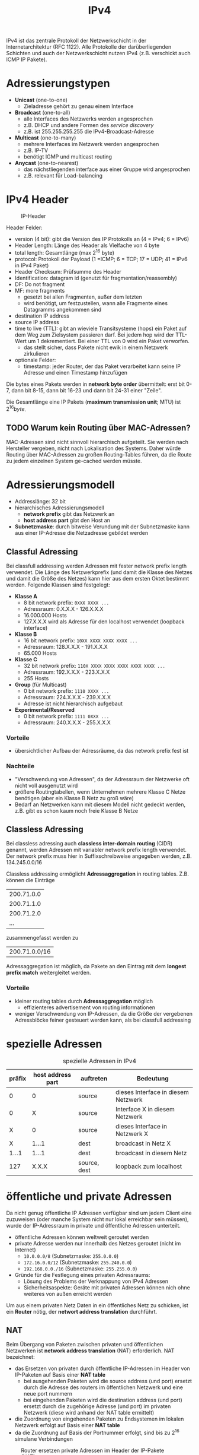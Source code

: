 #+TITLE: IPv4
#+STARTUP: content
#+STARTUP: latexpreview
#+STARTUP: inlineimages

IPv4 ist das zentrale Protokoll der Netzwerkschicht in der
Internetarchitektur (RFC 1122). Alle Protokolle der darüberliegenden
Schichten und auch der Netzwerkschicht nutzen IPv4 (z.B. verschickt
auch ICMP IP Pakete).

* Adressierungstypen

- *Unicast* (one-to-one)
  - Zieladresse gehört zu genau einem Interface
- *Broadcast* (one-to-all)
  - alle Interfaces des Netzwerks werden angesprochen
  - z.B. DHCP und andere Formen des /service discovery/
  - z.B. ist 255.255.255.255 die IPv4-Broadcast-Adresse
- *Multicast* (one-to-many)
  - mehrere Interfaces im Netzwerk werden angesprochen
  - z.B. IP-TV
  - benötigt IGMP und multicast routing
- *Anycast* (one-to-nearest)
  - das nächstliegenden interface aus einer Gruppe wird angesprochen
  - z.B. relevant für Load-balancing

* IPv4 Header

#+CAPTION: IP-Header
[[./gfx/ip_header.png]]

Header Felder:

- version (4 bit): gibt die Version des IP Protokolls an (4 = IPv4; 6 = IPv6)
- Header Length: Länge des Header als Vielfache von 4 byte
- total length: Gesamtlänge (max $2^{16}$ byte)
- protocol: Protokoll der Payload (1 =ICMP; 6 = TCP; 17 = UDP; 41 = IPv6 in IPv4 Paket)
- Header Checksum: Prüfsumme des Header
- Identification: datagram id (genutzt für fragmentation/reassembly)
- DF: Do not fragment
- MF: more fragments
  - gesetzt bei allen Fragmenten, außer dem letzten
  - wird benötigt, um festzustellen, wann alle Fragmente eines
    Datagramms angekommen sind
- destination IP address
- source IP address
- time to live (TTL): gibt an wieviele Transitsysteme (hops) ein Paket
  auf dem Weg zum Zielsystem passieren darf. Bei jedem hop wird der
  TTL-Wert um 1 dekrementiert. Bei einer TTL von 0 wird ein Paket
  verworfen.
  - das stellt sicher, dass Pakete nicht ewik in einem Netzwerk
    zirkulieren
- optionale Felder:
  - timestamp: jeder Router, der das Paket verarbeitet kann seine IP
    Adresse und einen Timestamp hinzufügen

Die bytes eines Pakets werden in *network byte order* übermittelt: erst
bit 0-7, dann bit 8-15, dann bit 16-23 und dann bit 24-31 einer
"Zeile".

Die Gesamtlänge eine IP Pakets (*maximum transmission unit*; MTU) ist
$2^{16} byte$.

** TODO Warum kein Routing über MAC-Adressen?

MAC-Adressen sind nicht sinnvoll hierarchisch aufgeteilt. Sie werden
nach Hersteller vergeben, nicht nach Lokalisation des Systems. Daher
würde Routing über MAC-Adressen zu großen Routing-Tables führen, da
die Route zu jedem einzelnen System ge-cached werden müsste.

* Adressierungsmodell

- Addresslänge: 32 bit
- hierarchisches Adressierungsmodell
  - *network prefix* gibt das Netzwerk an
  - *host address part* gibt den Host an
- *Subnetzmaske*: durch bitweise Verundung mit der Subnetzmaske kann aus
  einer IP-Adresse die Netzadresse gebildet werden

** Classful Adressing

Bei classfull addressing werden Adressen mit fester network prefix
length verwendet. Die Länge des Netzwerkprefix (und damit die Klasse
des Netzes und damit die Größe des Netzes) kann hier aus dem ersten
Oktet bestimmt werden. Folgende Klassen sind festgelegt:

- *Klasse A*
  - 8 bit network prefix: =0XXX XXXX ...=
  - Adressraum: 0.X.X.X - 126.X.X.X
  - 16.000.000 Hosts
  - 127.X.X.X wird als Adresse für den localhost verwendet (loopback interface)
- *Klasse B*
  - 16 bit network prefix: =10XX XXXX XXXX XXXX ...=
  - Adressraum: 128.X.X.X - 191.X.X.X
  - 65.000 Hosts
- *Klasse C*
  - 32 bit network prefix: =110X XXXX XXXX XXXX XXXX XXXX ...=
  - Adressraum: 192.X.X.X - 223.X.X.X
  - 255 Hosts
- *Group* (für Multicast)
  - 0 bit network prefix: =1110 XXXX ...=
  - Adressraum: 224.X.X.X - 239.X.X.X
  - Adresse ist nicht hierarchisch aufgebaut
- *Experimental/Reserved*
  - 0 bit network prefix: =1111 0XXX ...=
  - Adressraum: 240.X.X.X - 255.X.X.X

*** Vorteile

- übersichtlicher Aufbau der Adressräume, da das network prefix fest ist

*** Nachteile

- "Verschwendung von Adressen", da der Adressraum der Netzwerke oft
  nicht voll ausgenutzt wird
- größere Routingtabellen, wenn Unternehmen mehrere Klasse C Netze
  benötigen (aber ein Klasse B Netz zu groß wäre)
- Bedarf an Netzwerken kann mit diesem Modell nicht gedeckt werden,
  z.B. gibt es schon kaum noch freie Klasse B Netze

** Classless Adressing

Bei classless adressing auch *classless inter-domain routing* (CIDR)
genannt, werden Adressen mit variabler network prefix length
verwendet. Der network prefix muss hier in Suffixschreibweise
angegeben werden, z.B. 134.245.0.0/16

Classless addressing ermöglicht *Adressaggregation* in routing tables.
Z.B. können die Einträge

| 200.71.0.0 |
| 200.71.1.0 |
| 200.71.2.0 |
| ...        |

zusammengefasst werden zu 

| 200.71.0.0/16 |

Adressaggregation ist möglich, da Pakete an den Eintrag mit dem
*longest prefix match* weitergleitet werden.

*** Vorteile

- kleiner routing tables durch *Adressaggregation* möglich
  - effizienteres advertisement von routing informationen
- weniger Verschwendung von IP-Adressen, da die Größe der vergebenen
  Adressblöcke feiner gesteuert werden kann, als bei classfull
  addressing

* spezielle Adressen

#+CAPTION: spezielle Adressen in IPv4
| präfix | host address part | auftreten    | Bedeutung                           |
|--------+-------------------+--------------+-------------------------------------|
|      0 |                 0 | source       | dieses Interface in diesem Netzwerk |
|      0 |                 X | source       | Interface X in diesem Netzwerk      |
|      X |                 0 | source       | dieses Interface in Netzwerk X      |
|      X |             1...1 | dest         | broadcast in Netz X                 |
|  1...1 |             1...1 | dest         | broadcast in diesem Netz            |
|    127 |             X.X.X | source, dest | loopback zum localhost              |


* öffentliche und private Adressen

Da nicht genug öffentliche IP Adressen verfügbar sind um jedem Client
eine zuzuweisen (oder manche System nicht nur lokal erreichbar sein
müssen), wurde der IP-Adressraum in private und öffentliche Adressen
unterteilt.

- öffentliche Adressen können weltweit geroutet werden
- private Adresse werden nur innerhalb des Netzes geroutet (nicht im
  Internet)
  - =10.0.0.0/8= (Subnetzmaske: =255.0.0.0=)
  - =172.16.0.0/12= (Subnetzmaske: =255.240.0.0=)
  - =192.168.0.0./16= (Subnetzmaske: =255.255.0.0=)
- Gründe für die Festlegung eines privaten Adressraums:
  - Lösung des Problems der Verknappung von IPv4 Adressen
  - Sicherheitsaspekte: Geräte mit privaten Adressen können nich ohne
    weiteres von außen erreicht werden

Um aus einem privaten Netz Daten in ein öffentliches Netz zu schicken,
ist ein *Router* nötig, der *networt address translation* durchführt.

** NAT

Beim Übergang von Paketen zwischen privaten und öffentlichen
Netzwerken ist *network address translation* (NAT) erforderlich.
NAT bezeichnet: 

- das Ersetzen von privaten durch öffentliche IP-Adressen im Header
  von IP-Paketen auf Basis einer *NAT table*
  - bei ausgehenden Paketen wird die source address (und port) ersetzt
    durch die Adresse des routers im öffentlichen Netzwerk und eine
    neue port nummern
  - bei eingehenden Paketen wird die destination address (und port)
    ersetzt durch die zugehörige Adresse (und port) im privaten
    Netzwerk (diese wird anhand der NAT table ermittelt)
- die Zuordnung von eingehenden Paketen zu Endsystemen im lokalen
  Netzwerk erfolgt auf Basis einer *NAT table*
- da die Zuordnung auf Basis der Portnummer erfolgt, sind bis zu
  $2^{16}$ simulane Verbindungen

#+CAPTION: Router ersetzen private Adressen im Header der IP-Pakete (NAT)
[[./gfx/nat.png]]



NAT verstößt gegen das End-zu-End Prinzip, da von außen keine
Verbindung mit einem System in einem privaten Netzwerk (LAN) hinter
einem Router aufgebaut werden kann, weil Einträge in der NAT table nur
von ausgehenden Paketen gesetzt werden. Das kann mit *port-forwarding*
erreicht werden.







